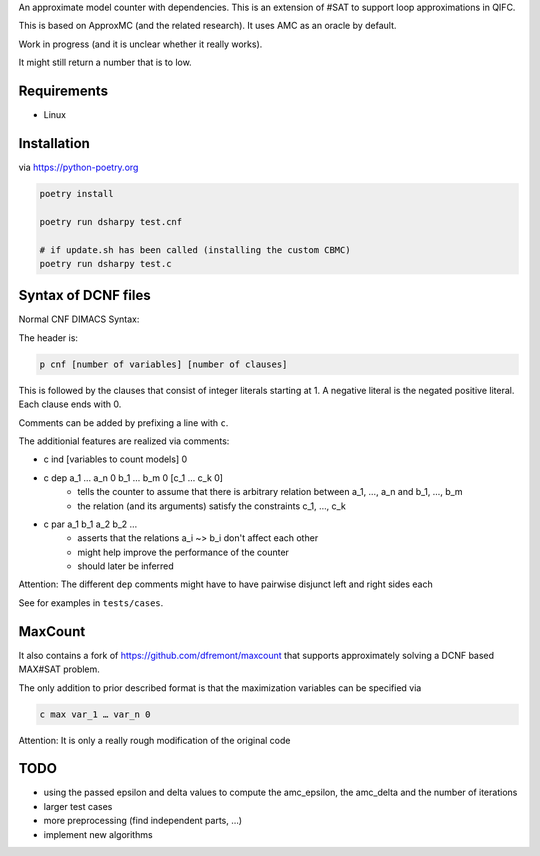 An approximate model counter with dependencies. This is an extension of #SAT to support loop approximations in QIFC.

This is based on ApproxMC (and the related research). It uses AMC as an oracle by default.

Work in progress (and it is unclear whether it really works).

It might still return a number that is to low.

Requirements
------------
- Linux

Installation
------------

via https://python-poetry.org

.. code::

    poetry install

    poetry run dsharpy test.cnf

    # if update.sh has been called (installing the custom CBMC)
    poetry run dsharpy test.c

Syntax of DCNF files
--------------------
Normal CNF DIMACS Syntax:

The header is:

.. code::

  p cnf [number of variables] [number of clauses]

This is followed by the clauses that consist of integer literals starting at 1.
A negative literal is the negated positive literal. Each clause ends with 0.

Comments can be added by prefixing a line with ``c``.

The additionial features are realized via comments:

- c ind [variables to count models] 0
- c dep a_1 … a_n 0 b_1 … b_m 0 [c_1 … c_k 0]
    - tells the counter to assume that there is arbitrary relation between a_1, …, a_n and b_1, …, b_m
    - the relation (and its arguments) satisfy the constraints c_1, …, c_k
- c par a_1 b_1 a_2 b_2 …
    - asserts that the relations a_i ~> b_i don't affect each other
    - might help improve the performance of the counter
    - should later be inferred

Attention: The different ``dep`` comments might have to have pairwise disjunct left and right sides each

See for examples in ``tests/cases``.


MaxCount
--------
It also contains a fork of https://github.com/dfremont/maxcount that supports approximately solving
a DCNF based MAX#SAT problem.

The only addition to prior described format is that the maximization variables can
be specified via

.. code::

  c max var_1 … var_n 0


Attention: It is only a really rough modification of the original code


TODO
----
- using the passed epsilon and delta values to compute the amc_epsilon, the amc_delta and the number of iterations
- larger test cases
- more preprocessing (find independent parts, …)
- implement new algorithms
